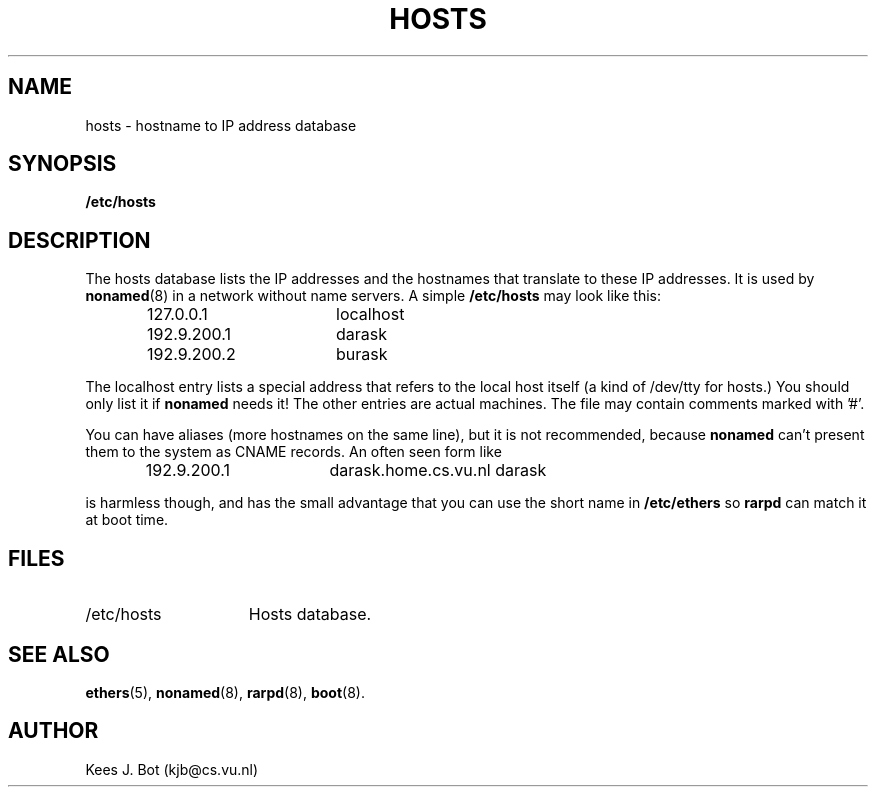 .TH HOSTS 5
.SH NAME
hosts \- hostname to IP address database
.SH SYNOPSIS
.B /etc/hosts
.SH DESCRIPTION
The hosts database lists the IP addresses and the hostnames that translate
to these IP addresses.  It is used by
.BR nonamed (8)
in a network without name servers.  A simple
.B /etc/hosts
may look like this:
.PP
.RS
.ta +15n +10n
.nf
127.0.0.1	localhost
192.9.200.1	darask
192.9.200.2	burask
.fi
.RE
.PP
The localhost entry lists a special address that refers to the local host
itself (a kind of /dev/tty for hosts.)  You should only list it if
.B nonamed
needs it!  The other entries are actual machines.  The file may contain
comments marked with '#'.
.PP
You can have aliases (more hostnames on the same line), but it is not
recommended, because
.B nonamed
can't present them to the system as CNAME records.  An often seen form like
.PP
.RS
192.9.200.1	darask.home.cs.vu.nl\0\0darask
.RE
.PP
is harmless though, and has the small advantage that you can use the short
name in
.B /etc/ethers
so
.B rarpd
can match it at boot time.
.SH FILES
.TP 15n
/etc/hosts
Hosts database.
.SH "SEE ALSO"
.BR ethers (5),
.BR nonamed (8),
.BR rarpd (8),
.BR boot (8).
.SH AUTHOR
Kees J. Bot (kjb@cs.vu.nl)

